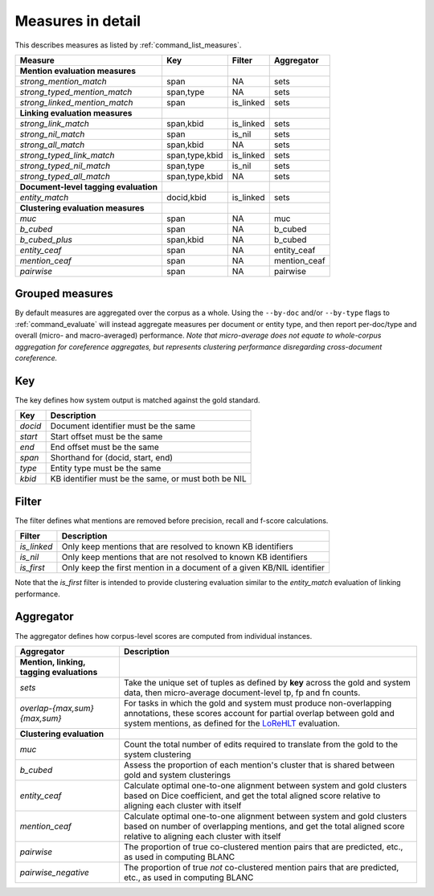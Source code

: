 
Measures in detail
~~~~~~~~~~~~~~~~~~

This describes measures as listed by :ref:`command_list_measures`.

+-----------------------------------------+------------------+--------------+-----------------+
| Measure                                 | Key              | Filter       | Aggregator      |
+=========================================+==================+==============+=================+
| **Mention evaluation measures**         |                  |              |                 |
+-----------------------------------------+------------------+--------------+-----------------+
| *strong\_mention\_match*                | span             | NA           | sets            |
+-----------------------------------------+------------------+--------------+-----------------+
| *strong\_typed\_mention\_match*         | span,type        | NA           | sets            |
+-----------------------------------------+------------------+--------------+-----------------+
| *strong\_linked\_mention\_match*        | span             | is\_linked   | sets            |
+-----------------------------------------+------------------+--------------+-----------------+
| **Linking evaluation measures**         |                  |              |                 |
+-----------------------------------------+------------------+--------------+-----------------+
| *strong\_link\_match*                   | span,kbid        | is\_linked   | sets            |
+-----------------------------------------+------------------+--------------+-----------------+
| *strong\_nil\_match*                    | span             | is\_nil      | sets            |
+-----------------------------------------+------------------+--------------+-----------------+
| *strong\_all\_match*                    | span,kbid        | NA           | sets            |
+-----------------------------------------+------------------+--------------+-----------------+
| *strong\_typed\_link\_match*            | span,type,kbid   | is\_linked   | sets            |
+-----------------------------------------+------------------+--------------+-----------------+
| *strong\_typed\_nil\_match*             | span,type        | is\_nil      | sets            |
+-----------------------------------------+------------------+--------------+-----------------+
| *strong\_typed\_all\_match*             | span,type,kbid   | NA           | sets            |
+-----------------------------------------+------------------+--------------+-----------------+
| **Document-level tagging evaluation**   |                  |              |                 |
+-----------------------------------------+------------------+--------------+-----------------+
| *entity\_match*                         | docid,kbid       | is\_linked   | sets            |
+-----------------------------------------+------------------+--------------+-----------------+
| **Clustering evaluation measures**      |                  |              |                 |
+-----------------------------------------+------------------+--------------+-----------------+
| *muc*                                   | span             | NA           | muc             |
+-----------------------------------------+------------------+--------------+-----------------+
| *b\_cubed*                              | span             | NA           | b\_cubed        |
+-----------------------------------------+------------------+--------------+-----------------+
| *b\_cubed\_plus*                        | span,kbid        | NA           | b\_cubed        |
+-----------------------------------------+------------------+--------------+-----------------+
| *entity\_ceaf*                          | span             | NA           | entity\_ceaf    |
+-----------------------------------------+------------------+--------------+-----------------+
| *mention\_ceaf*                         | span             | NA           | mention\_ceaf   |
+-----------------------------------------+------------------+--------------+-----------------+
| *pairwise*                              | span             | NA           | pairwise        |
+-----------------------------------------+------------------+--------------+-----------------+

Grouped measures
================

By default measures are aggregated over the corpus as a whole. Using the
``--by-doc`` and/or ``--by-type`` flags to :ref:`command_evaluate` will instead
aggregate measures per document or entity type, and then report
per-doc/type and overall (micro- and macro-averaged) performance. *Note
that micro-average does not equate to whole-corpus aggregation for
coreference aggregates, but represents clustering performance
disregarding cross-document coreference.*

Key
===

The key defines how system output is matched against the gold standard.

+-----------+-------------------------------------------------------+
| Key       | Description                                           |
+===========+=======================================================+
| *docid*   | Document identifier must be the same                  |
+-----------+-------------------------------------------------------+
| *start*   | Start offset must be the same                         |
+-----------+-------------------------------------------------------+
| *end*     | End offset must be the same                           |
+-----------+-------------------------------------------------------+
| *span*    | Shorthand for (docid, start, end)                     |
+-----------+-------------------------------------------------------+
| *type*    | Entity type must be the same                          |
+-----------+-------------------------------------------------------+
| *kbid*    | KB identifier must be the same, or must both be NIL   |
+-----------+-------------------------------------------------------+

Filter
======

The filter defines what mentions are removed before precision, recall
and f-score calculations.

+-----------------------+----------------------------------------------------+
| Filter                | Description                                        |
+=======================+====================================================+
| *is\_linked*          | Only keep mentions that are resolved to known KB   |
|                       | identifiers                                        |
+-----------------------+----------------------------------------------------+
| *is\_nil*             | Only keep mentions that are not resolved to known  |
|                       | KB identifiers                                     |
+-----------------------+----------------------------------------------------+
| *is\_first*           | Only keep the first mention in a document of a     |
|                       | given KB/NIL identifier                            |
+-----------------------+----------------------------------------------------+

Note that the *is\_first* filter is intended to provide clustering
evaluation similar to the *entity\_match* evaluation of linking
performance.

Aggregator
==========

The aggregator defines how corpus-level scores are computed from
individual instances.

+------------------------------+----------------------------------------------------+
| Aggregator                   | Description                                        |
+==============================+====================================================+
| **Mention, linking,          |                                                    |
| tagging evaluations**        |                                                    |
+------------------------------+----------------------------------------------------+
| *sets*                       | Take the unique set of tuples as defined by        |
|                              | **key** across the gold and system data, then      |
|                              | micro-average document-level tp, fp and fn counts. |
+------------------------------+----------------------------------------------------+
| *overlap-{max,sum}{max,sum}* | For tasks in which the gold and system must        |
|                              | produce non-overlapping annotations, these scores  |
|                              | account for partial overlap between gold and       |
|                              | system mentions, as defined for the `LoReHLT`_     |
|                              | evaluation.                                        |
+------------------------------+----------------------------------------------------+
| **Clustering evaluation**    |                                                    |
|                              |                                                    |
+------------------------------+----------------------------------------------------+
| *muc*                        | Count the total number of edits required to        |
|                              | translate from the gold to the system clustering   |
+------------------------------+----------------------------------------------------+
| *b\_cubed*                   | Assess the proportion of each mention's cluster    |
|                              | that is shared between gold and system clusterings |
+------------------------------+----------------------------------------------------+
| *entity\_ceaf*               | Calculate optimal one-to-one alignment between     |
|                              | system and gold clusters based on Dice             |
|                              | coefficient, and get the total aligned score       |
|                              | relative to aligning each cluster with itself      |
+------------------------------+----------------------------------------------------+
| *mention\_ceaf*              | Calculate optimal one-to-one alignment between     |
|                              | system and gold clusters based on number of        |
|                              | overlapping mentions, and get the total aligned    |
|                              | score relative to aligning each cluster with       |
|                              | itself                                             |
+------------------------------+----------------------------------------------------+
| *pairwise*                   | The proportion of true co-clustered mention pairs  |
|                              | that are predicted, etc., as used in computing     |
|                              | BLANC                                              |
+------------------------------+----------------------------------------------------+
| *pairwise\_negative*         | The proportion of true *not* co-clustered mention  |
|                              | pairs that are predicted, etc., as used in         |
|                              | computing BLANC                                    |
+------------------------------+----------------------------------------------------+

.. _LoReHLT: https://www.nist.gov/sites/default/files/documents/itl/iad/mig/LoReHLT16EvalPlan_v1-01.pdf
